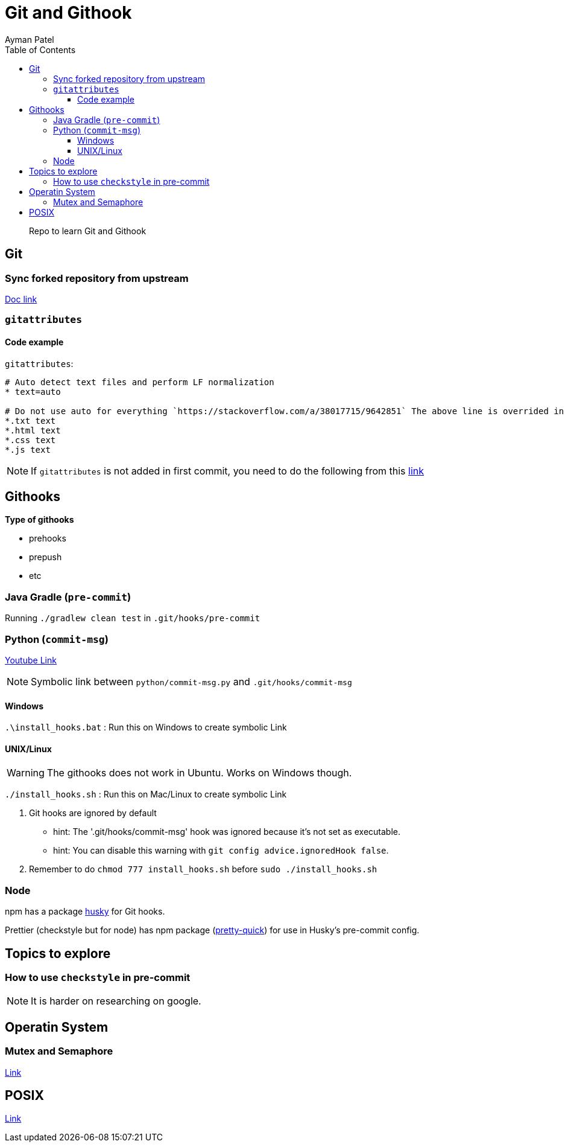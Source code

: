 = Git and Githook
Ayman Patel
:toc:
:toclevels: 4
:icons: font

> Repo to learn Git and Githook

== Git 

=== Sync forked repository from upstream

link:git/sync-fork.adoc[Doc link]

=== `gitattributes`


==== Code example

`gitattributes`:

```
# Auto detect text files and perform LF normalization
* text=auto

# Do not use auto for everything `https://stackoverflow.com/a/38017715/9642851` The above line is overrided in subsequent lines
*.txt text
*.html text
*.css text
*.js text
```

NOTE: If `gitattributes` is not added in first commit, you need to do the following from this https://stackoverflow.com/a/40031549/9642851[link]

== Githooks

**Type of githooks**

    - prehooks
    - prepush
    - etc
    
=== Java Gradle (`pre-commit`)

Running `./gradlew clean test` in `.git/hooks/pre-commit`

=== Python (`commit-msg`)

https://www.youtube.com/watch?v=EvpZkdkp-v0[Youtube Link]


NOTE: Symbolic link between `python/commit-msg.py` and `.git/hooks/commit-msg`


==== Windows
`.\install_hooks.bat` : Run this on Windows to create symbolic Link


==== UNIX/Linux

WARNING: The githooks does not work in Ubuntu. Works on Windows though.

`./install_hooks.sh` : Run this on Mac/Linux to create symbolic Link

1. Git hooks are ignored by default
    - hint: The '.git/hooks/commit-msg' hook was ignored because it's not set as executable.
    - hint: You can disable this warning with `git config advice.ignoredHook false`.

2. Remember to do `chmod 777 install_hooks.sh` before `sudo ./install_hooks.sh`



=== Node

npm has a package https://www.npmjs.com/package/husky[husky] for Git hooks.

Prettier (checkstyle but for node) has npm package (https://prettier.io/docs/en/precommit.html[pretty-quick]) for use in Husky's pre-commit config.

== Topics to explore

=== How to use `checkstyle` in pre-commit
NOTE: It is harder on researching on google.
 
== Operatin System

=== Mutex and Semaphore

link:operating-system/README.adoc[Link]

== POSIX

link:posix/README.adoc[Link]



